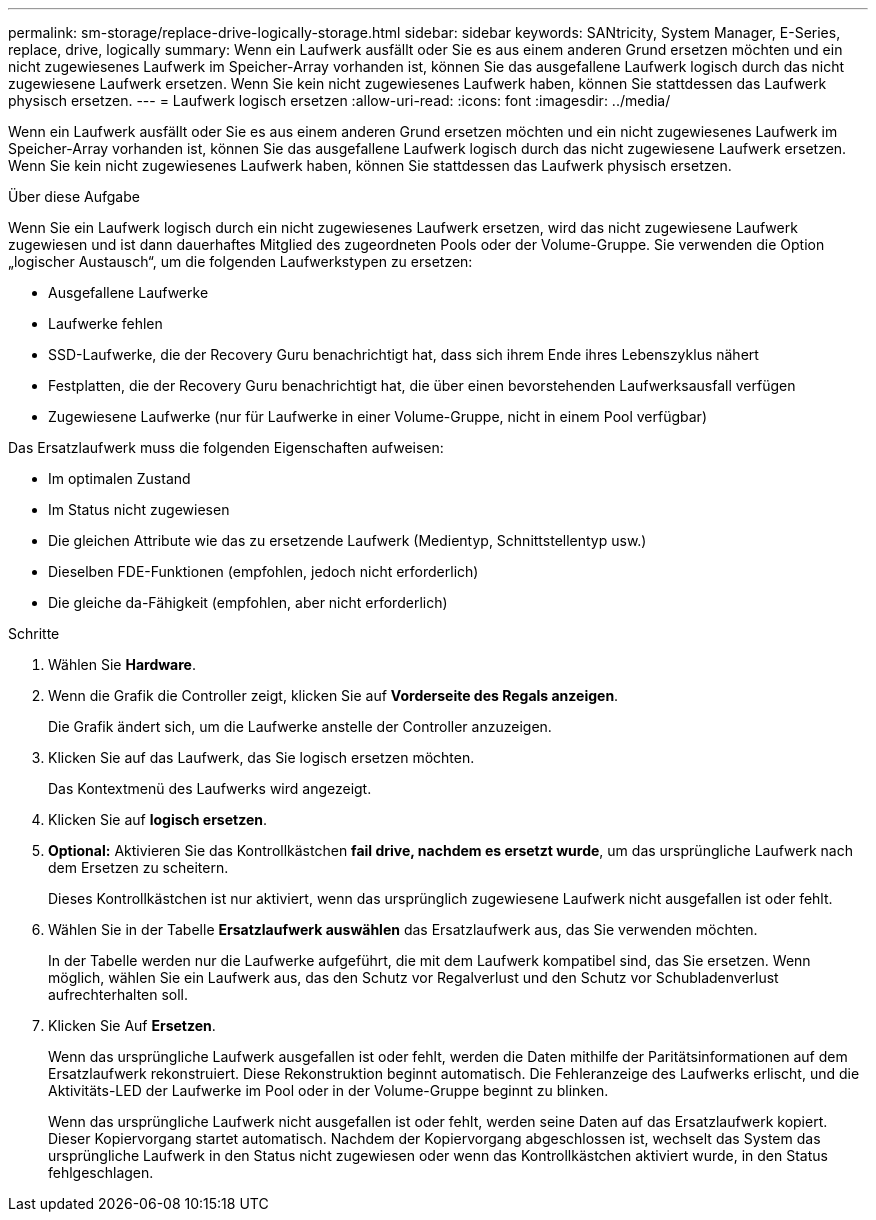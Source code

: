 ---
permalink: sm-storage/replace-drive-logically-storage.html 
sidebar: sidebar 
keywords: SANtricity, System Manager, E-Series, replace, drive, logically 
summary: Wenn ein Laufwerk ausfällt oder Sie es aus einem anderen Grund ersetzen möchten und ein nicht zugewiesenes Laufwerk im Speicher-Array vorhanden ist, können Sie das ausgefallene Laufwerk logisch durch das nicht zugewiesene Laufwerk ersetzen. Wenn Sie kein nicht zugewiesenes Laufwerk haben, können Sie stattdessen das Laufwerk physisch ersetzen. 
---
= Laufwerk logisch ersetzen
:allow-uri-read: 
:icons: font
:imagesdir: ../media/


[role="lead"]
Wenn ein Laufwerk ausfällt oder Sie es aus einem anderen Grund ersetzen möchten und ein nicht zugewiesenes Laufwerk im Speicher-Array vorhanden ist, können Sie das ausgefallene Laufwerk logisch durch das nicht zugewiesene Laufwerk ersetzen. Wenn Sie kein nicht zugewiesenes Laufwerk haben, können Sie stattdessen das Laufwerk physisch ersetzen.

.Über diese Aufgabe
Wenn Sie ein Laufwerk logisch durch ein nicht zugewiesenes Laufwerk ersetzen, wird das nicht zugewiesene Laufwerk zugewiesen und ist dann dauerhaftes Mitglied des zugeordneten Pools oder der Volume-Gruppe. Sie verwenden die Option „logischer Austausch“, um die folgenden Laufwerkstypen zu ersetzen:

* Ausgefallene Laufwerke
* Laufwerke fehlen
* SSD-Laufwerke, die der Recovery Guru benachrichtigt hat, dass sich ihrem Ende ihres Lebenszyklus nähert
* Festplatten, die der Recovery Guru benachrichtigt hat, die über einen bevorstehenden Laufwerksausfall verfügen
* Zugewiesene Laufwerke (nur für Laufwerke in einer Volume-Gruppe, nicht in einem Pool verfügbar)


Das Ersatzlaufwerk muss die folgenden Eigenschaften aufweisen:

* Im optimalen Zustand
* Im Status nicht zugewiesen
* Die gleichen Attribute wie das zu ersetzende Laufwerk (Medientyp, Schnittstellentyp usw.)
* Dieselben FDE-Funktionen (empfohlen, jedoch nicht erforderlich)
* Die gleiche da-Fähigkeit (empfohlen, aber nicht erforderlich)


.Schritte
. Wählen Sie *Hardware*.
. Wenn die Grafik die Controller zeigt, klicken Sie auf *Vorderseite des Regals anzeigen*.
+
Die Grafik ändert sich, um die Laufwerke anstelle der Controller anzuzeigen.

. Klicken Sie auf das Laufwerk, das Sie logisch ersetzen möchten.
+
Das Kontextmenü des Laufwerks wird angezeigt.

. Klicken Sie auf *logisch ersetzen*.
. *Optional:* Aktivieren Sie das Kontrollkästchen *fail drive, nachdem es ersetzt wurde*, um das ursprüngliche Laufwerk nach dem Ersetzen zu scheitern.
+
Dieses Kontrollkästchen ist nur aktiviert, wenn das ursprünglich zugewiesene Laufwerk nicht ausgefallen ist oder fehlt.

. Wählen Sie in der Tabelle *Ersatzlaufwerk auswählen* das Ersatzlaufwerk aus, das Sie verwenden möchten.
+
In der Tabelle werden nur die Laufwerke aufgeführt, die mit dem Laufwerk kompatibel sind, das Sie ersetzen. Wenn möglich, wählen Sie ein Laufwerk aus, das den Schutz vor Regalverlust und den Schutz vor Schubladenverlust aufrechterhalten soll.

. Klicken Sie Auf *Ersetzen*.
+
Wenn das ursprüngliche Laufwerk ausgefallen ist oder fehlt, werden die Daten mithilfe der Paritätsinformationen auf dem Ersatzlaufwerk rekonstruiert. Diese Rekonstruktion beginnt automatisch. Die Fehleranzeige des Laufwerks erlischt, und die Aktivitäts-LED der Laufwerke im Pool oder in der Volume-Gruppe beginnt zu blinken.

+
Wenn das ursprüngliche Laufwerk nicht ausgefallen ist oder fehlt, werden seine Daten auf das Ersatzlaufwerk kopiert. Dieser Kopiervorgang startet automatisch. Nachdem der Kopiervorgang abgeschlossen ist, wechselt das System das ursprüngliche Laufwerk in den Status nicht zugewiesen oder wenn das Kontrollkästchen aktiviert wurde, in den Status fehlgeschlagen.


